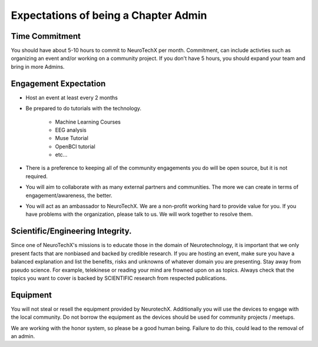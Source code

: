 .. _expectations:

Expectations of being a Chapter Admin
=====


Time Commitment
----------

You should have about 5-10 hours to commit to NeuroTechX per month. Commitment, can include activties such as organizing an event and/or  working on a community project. If you don't have 5 hours, you should expand your team and bring in more Admins.


Engagement Expectation
----------

* Host an event at least every 2 months

* Be prepared to do tutorials with the technology. 

	* Machine Learning Courses
	* EEG analysis
	* Muse Tutorial
	* OpenBCI tutorial
	* etc...

* There is a preference to keeping all of the community engagements you do will be open source, but it is not required.

* You will aim to collaborate with as many external partners and communities. The more we can create in terms of engagement/awareness, the better. 

* You will act as an ambassador to NeuroTechX. We are a non-profit working hard to provide value for you. If you have problems with the organization, please talk to us. We will work together to resolve them. 


Scientific/Engineering Integrity. 
----------

Since one of NeuroTechX's missions is to educate those in the domain of Neurotechnology, it is important that we only present facts that are nonbiased and backed by credible research. 
If you are hosting an event, make sure you have a balanced explanation and list the benefits, risks and unknowns of whatever domain you are presenting. 
Stay away from pseudo science. For example, telekinese or reading your mind are frowned upon on as topics. Always check that the topics you want to cover is backed by SCIENTIFIC research from respected publications.


Equipment
----------

You will not steal or resell the equipment provided by NeurotechX. Additionally you will use the devices to engage with the local community. Do not borrow the equipment as the devices should be used
for community projects / meetups.  

We are working with the honor system, so please be a good human being. Failure to do this, could lead to the removal of an admin.
	
